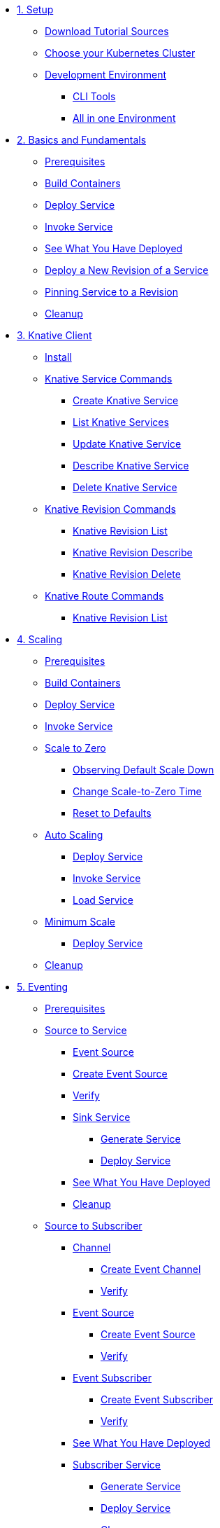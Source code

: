 ifdef::workshop[]
* xref:01-setup.adoc#kubernetes-cluster[1. Setup]
endif::[]
ifndef::workshop[]
* xref:01-setup.adoc[1. Setup]
** xref:01-setup.adoc#download-tutorial-sources[Download Tutorial Sources]
endif::[]
** xref:01-setup.adoc#kubernetes-cluster[Choose your Kubernetes Cluster]
** xref:01-setup.adoc#tutorial-dev-env[Development Environment]
*** xref:01-setup.adoc#tutorial-all-local[CLI Tools]
*** xref:01-setup.adoc#dev-env-all-in-one[All in one Environment]

* xref:02-basic-fundas.adoc[2. Basics and Fundamentals]
ifndef::workshop[]
** xref:02-basic-fundas.adoc#basics-prerequisite[Prerequisites]
** xref:02-basic-fundas.adoc#basics-build-containers[Build Containers]
endif::[]
** xref:02-basic-fundas.adoc#basics-deploy-service[Deploy Service]
** xref:02-basic-fundas.adoc#basics-invoke-service[Invoke Service]
** xref:02-basic-fundas.adoc#basics-see-what-you-have-deployed[See What You Have Deployed]
** xref:02-basic-fundas.adoc#deploying-new-revision[Deploy a New Revision of a Service]
** xref:02-basic-fundas.adoc#basics-pinning-revision[Pinning Service to a Revision]
** xref:02-basic-fundas.adoc#basics-cleanup[Cleanup]

ifndef::workshop[]
* xref:03-knative-client.adoc[3. Knative Client]
** xref:03-knative-client.adoc#kn-install[Install]
** xref:03-knative-client.adoc#kn-ksvc[Knative Service Commands]
*** xref:03-knative-client.adoc#kn-create-ksvc[Create Knative Service]
*** xref:03-knative-client.adoc#kn-list-services[List Knative Services]
*** xref:03-knative-client.adoc#kn-update-ksvc[Update Knative Service]
*** xref:03-knative-client.adoc#kn-desc-ksvc[Describe Knative Service]
*** xref:03-knative-client.adoc#kn-delete-ksvc[Delete Knative Service]
** xref:03-knative-client.adoc#kn-revisons[Knative Revision Commands]
*** xref:03-knative-client.adoc#kn-revisions-list[Knative Revision List]
*** xref:03-knative-client.adoc#kn-revisions-desc[Knative Revision Describe]
*** xref:03-knative-client.adoc#kn-revisions-delete[Knative Revision Delete]
** xref:03-knative-client.adoc#kn-routes[Knative Route Commands]
*** xref:03-knative-client.adoc#kn-route-list[Knative Revision List]
endif::[]

ifdef::workshop[]
* xref:04-scaling.adoc[3. Scaling]
endif::[]

ifndef::workshop[]
* xref:04-scaling.adoc[4. Scaling]
** xref:04-scaling.adoc#scaling-prerequisite[Prerequisites]
** xref:04-scaling.adoc#scaling-build-containers[Build Containers]
endif::[]
** xref:04-scaling.adoc#scaling-deploy-service[Deploy Service]
** xref:04-scaling.adoc#scaling-invoke-service[Invoke Service]
** xref:04-scaling.adoc#scaling-scale-to-zero[Scale to Zero]
ifndef::workshop[]
*** xref:04-scaling.adoc#scaling-observer-scale-to-zero[Observing Default Scale Down]
*** xref:04-scaling.adoc#scaling-observer-scale-to-zero-1m[Change Scale-to-Zero Time]
*** xref:04-scaling.adoc#scaling-reset-to-defaults[Reset to Defaults]
endif::[]
** xref:04-scaling.adoc#scaling-auto-scaling[Auto Scaling]
*** xref:04-scaling.adoc#scaling-autoscaling-deploy-service[Deploy Service]
*** xref:04-scaling.adoc#scaling-autoscaling-invoke-service[Invoke Service]
*** xref:04-scaling.adoc#scaling-load-service[Load Service]
** xref:04-scaling.adoc#scaling-min-scale[Minimum Scale]
*** xref:04-scaling.adoc#scaling-deploy-service-minscale[Deploy Service]
** xref:04-scaling.adoc#scaling-cleanup[Cleanup]

ifndef::workshop[]
* xref:05-eventing/eventing.adoc[5. Eventing]
** xref:05-eventing/eventing.adoc#eventing-prerequisite[Prerequisites]
** xref:05-eventing/eventing-src-svc.adoc[Source to Service]
*** xref:05-eventing/eventing-src-svc.adoc#eventing-source[Event Source]
*** xref:05-eventing/eventing-src-svc.adoc#eventing-create-event-source[Create Event Source]
*** xref:05-eventing/eventing-src-svc.adoc#eventing-verify-event-source[Verify]
*** xref:05-eventing/eventing-src-svc.adoc#eventing-sink-service[Sink Service]
**** xref:05-eventing/eventing-src-svc.adoc#eventing-gen-sink-service[Generate Service]
**** xref:05-eventing/eventing-src-svc.adoc#eventing-deploy-sink-service[Deploy Service]
*** xref:05-eventing/eventing-src-svc.adoc#eventing-see-what-you-have-deployed[See What You Have Deployed]
*** xref:05-eventing/eventing-src-svc.adoc#eventing-cleanup[Cleanup]
** xref:05-eventing/eventing-src-sub.adoc[Source to Subscriber]
*** xref:05-eventing/eventing-src-sub.adoc#eventing-channel[Channel]
**** xref:05-eventing/eventing-src-sub.adoc#eventing-create-event-channel[Create Event Channel]
**** xref:05-eventing/eventing-src-sub.adoc#eventing-verify-event-channel[Verify]
*** xref:05-eventing/eventing-src-sub.adoc#eventing-source[Event Source]
**** xref:05-eventing/eventing-src-sub.adoc#eventing-create-event-source[Create Event Source]
**** xref:05-eventing/eventing-src-sub.adoc#eventing-verify-event-source[Verify]
*** xref:05-eventing/eventing-src-sub.adoc#eventing-subscriber[Event Subscriber]
**** xref:05-eventing/eventing-src-sub.adoc#eventing-create-subscriber[Create Event Subscriber]
**** xref:05-eventing/eventing-src-sub.adoc#eventing-verify-subscriber[Verify]
*** xref:05-eventing/eventing-src-sub.adoc#eventing-see-what-you-have-deployed[See What You Have Deployed]
*** xref:05-eventing/eventing-src-sub.adoc#eventing-subscriber-service[Subscriber Service]
**** xref:05-eventing/eventing-src-sub.adoc#eventing-gen-subscriber-service[Generate Service]
**** xref:05-eventing/eventing-src-sub.adoc#eventing-deploy-subscriber-service[Deploy Service]
**** xref:05-eventing/eventing-src-sub.adoc#eventing-cleanup[Cleanup]
** xref:05-eventing/eventing-trigger-broker.adoc[Triggers and Brokers]
*** xref:05-eventing/eventing-trigger-broker.adoc#events-triggers-brokers[Events, Triggers and Brokers]
*** xref:05-eventing/eventing-trigger-broker.adoc#broker[Broker]
*** xref:05-eventing/eventing-trigger-broker.adoc#eventing-service[Service]
*** xref:05-eventing/eventing-trigger-broker.adoc#eventing-event-source[Event Source]
*** xref:05-eventing/eventing-trigger-broker.adoc#eventing-trigger[Trigger]
*** xref:05-eventing/eventing-trigger-broker.adoc#eventing-verification[Verification]
*** xref:05-eventing/eventing-trigger-broker.adoc#eventing-cleanup[Cleanup]
** xref:05-eventing/eventing.adoc#eventing-watch-logs[Watching Logs]
* xref:faq.adoc[8. Frequently Asked Questions]
endif::[]
